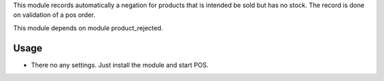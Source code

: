 This module records automatically a negation for products that is intended be sold but has no stock. The record is done on validation of a pos order.

This module depends on module product_rejected.

Usage
=====

- There no any settings. Just install the module and start POS.
